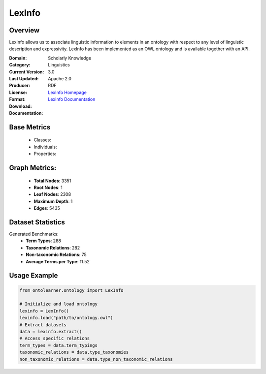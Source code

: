 LexInfo
========

Overview
-----------------
LexInfo allows us to associate linguistic information to elements in an ontology with respect
to any level of linguistic description and expressivity. LexInfo has been implemented as an OWL ontology
and is available together with an API.

:Domain: Scholarly Knowledge
:Category: Linguistics
:Current Version: 3.0
:Last Updated:
:Producer:
:License: Apache 2.0
:Format: RDF
:Download: `LexInfo Homepage <https://lexinfo.net/index.html>`_
:Documentation: `LexInfo Documentation <https://lexinfo.net/index.html>`_

Base Metrics
---------------
    - Classes:
    - Individuals:
    - Properties:

Graph Metrics:
------------------
    - **Total Nodes**: 3351
    - **Root Nodes**: 1
    - **Leaf Nodes**: 2308
    - **Maximum Depth**: 1
    - **Edges**: 5435

Dataset Statistics
------------------
Generated Benchmarks:
    - **Term Types**: 288
    - **Taxonomic Relations**: 282
    - **Non-taxonomic Relations**: 75
    - **Average Terms per Type**: 11.52

Usage Example
------------------
.. code-block:: python

   from ontolearner.ontology import LexInfo

   # Initialize and load ontology
   lexinfo = LexInfo()
   lexinfo.load("path/to/ontology.owl")
   # Extract datasets
   data = lexinfo.extract()
   # Access specific relations
   term_types = data.term_typings
   taxonomic_relations = data.type_taxonomies
   non_taxonomic_relations = data.type_non_taxonomic_relations
